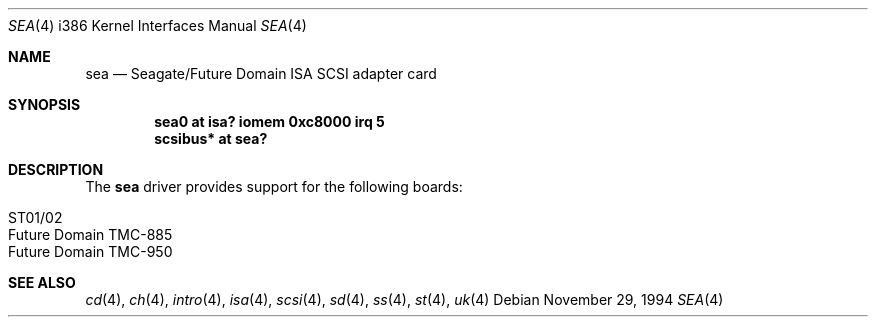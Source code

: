 .\"	$OpenBSD: sea.4,v 1.9 2003/07/09 13:26:20 jmc Exp $
.\"
.\" Copyright (c) 1994 James A. Jegers
.\" All rights reserved.
.\"
.\" Redistribution and use in source and binary forms, with or without
.\" modification, are permitted provided that the following conditions
.\" are met:
.\" 1. Redistributions of source code must retain the above copyright
.\"    notice, this list of conditions and the following disclaimer.
.\" 2. The name of the author may not be used to endorse or promote products
.\"    derived from this software without specific prior written permission
.\"
.\" THIS SOFTWARE IS PROVIDED BY THE AUTHOR ``AS IS'' AND ANY EXPRESS OR
.\" IMPLIED WARRANTIES, INCLUDING, BUT NOT LIMITED TO, THE IMPLIED WARRANTIES
.\" OF MERCHANTABILITY AND FITNESS FOR A PARTICULAR PURPOSE ARE DISCLAIMED.
.\" IN NO EVENT SHALL THE AUTHOR BE LIABLE FOR ANY DIRECT, INDIRECT,
.\" INCIDENTAL, SPECIAL, EXEMPLARY, OR CONSEQUENTIAL DAMAGES (INCLUDING, BUT
.\" NOT LIMITED TO, PROCUREMENT OF SUBSTITUTE GOODS OR SERVICES; LOSS OF USE,
.\" DATA, OR PROFITS; OR BUSINESS INTERRUPTION) HOWEVER CAUSED AND ON ANY
.\" THEORY OF LIABILITY, WHETHER IN CONTRACT, STRICT LIABILITY, OR TORT
.\" (INCLUDING NEGLIGENCE OR OTHERWISE) ARISING IN ANY WAY OUT OF THE USE OF
.\" THIS SOFTWARE, EVEN IF ADVISED OF THE POSSIBILITY OF SUCH DAMAGE.
.\"
.\"
.Dd November 29, 1994
.Dt SEA 4 i386
.Os
.Sh NAME
.Nm sea
.Nd Seagate/Future Domain ISA SCSI adapter card
.Sh SYNOPSIS
.Cd "sea0 at isa? iomem 0xc8000 irq 5"
.Cd "scsibus* at sea?"
.Sh DESCRIPTION
The
.Nm
driver provides support for the following boards:
.Pp
.Bl -tag -width Ds -offset indent -compact
.It ST01/02
.It Future Domain TMC-885
.It Future Domain TMC-950
.El
.Sh SEE ALSO
.Xr cd 4 ,
.Xr ch 4 ,
.Xr intro 4 ,
.Xr isa 4 ,
.Xr scsi 4 ,
.Xr sd 4 ,
.Xr ss 4 ,
.Xr \&st 4 ,
.Xr uk 4
